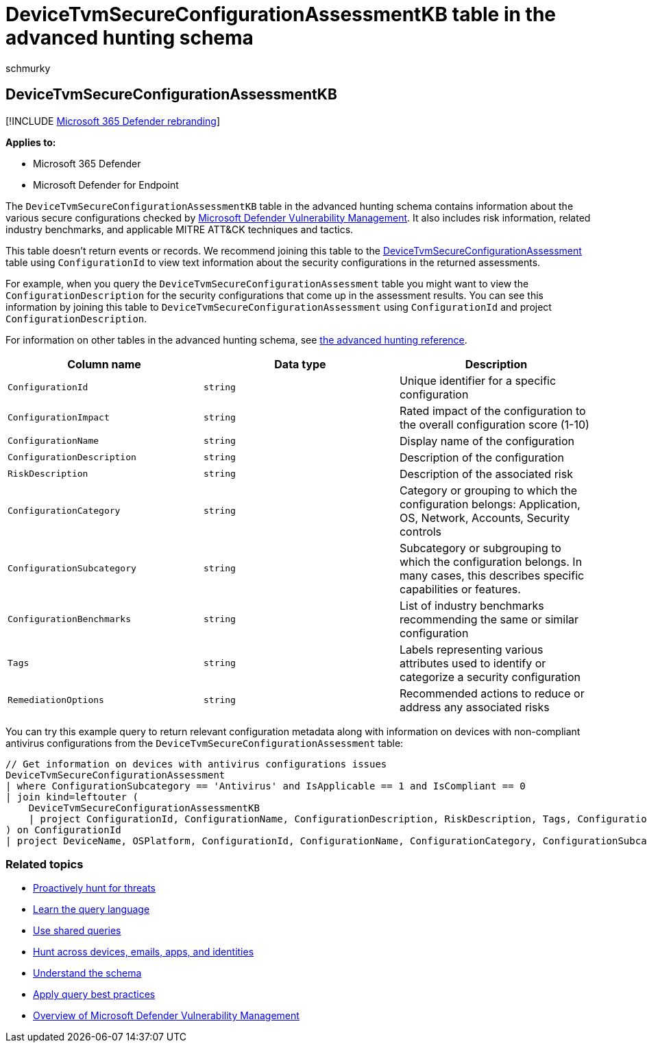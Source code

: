 = DeviceTvmSecureConfigurationAssessmentKB table in the advanced hunting schema
:audience: ITPro
:author: schmurky
:description: Learn about the various secure configurations assessed by Microsoft Defender Vulnerability Management in the DeviceTvmSecureConfigurationAssessmentKB table of the advanced hunting schema.
:f1.keywords: ["NOCSH"]
:keywords: advanced hunting, threat hunting, cyber threat hunting, Microsoft 365 Defender, microsoft 365, m365, search, query, telemetry, schema reference, kusto, table, column, data type, description, threat & vulnerability management, TVM, device management, security configuration, MITRE ATT&CK framework, knowledge base, KB, DeviceTvmSecureConfigurationAssessmentKB, MDVM, Microsoft Defender Vulnerability Management
:manager: dansimp
:ms.author: maccruz
:ms.collection: m365-security-compliance
:ms.localizationpriority: medium
:ms.mktglfcycl: deploy
:ms.pagetype: security
:ms.service: microsoft-365-security
:ms.sitesec: library
:ms.subservice: m365d
:ms.topic: article
:search.appverid: met150
:search.product: eADQiWindows 10XVcnh

== DeviceTvmSecureConfigurationAssessmentKB

[!INCLUDE xref:../includes/microsoft-defender.adoc[Microsoft 365 Defender rebranding]]

*Applies to:*

* Microsoft 365 Defender
* Microsoft Defender for Endpoint

The `DeviceTvmSecureConfigurationAssessmentKB` table in the advanced hunting schema contains information about the various secure configurations checked by link:/windows/security/threat-protection/microsoft-defender-atp/next-gen-threat-and-vuln-mgt[Microsoft Defender Vulnerability Management].
It also includes risk information, related industry benchmarks, and applicable MITRE ATT&CK techniques and tactics.

This table doesn't return events or records.
We recommend joining this table to the xref:advanced-hunting-devicetvmsecureconfigurationassessment-table.adoc[DeviceTvmSecureConfigurationAssessment] table using `ConfigurationId` to view text information about the security configurations in the returned assessments.

For example, when you query the `DeviceTvmSecureConfigurationAssessment` table you might want to view the `ConfigurationDescription` for the security configurations that come up in the assessment results.
You can see this information by joining this table to `DeviceTvmSecureConfigurationAssessment` using `ConfigurationId` and project `ConfigurationDescription`.

For information on other tables in the advanced hunting schema, see xref:advanced-hunting-schema-tables.adoc[the advanced hunting reference].

|===
| Column name | Data type | Description

| `ConfigurationId`
| `string`
| Unique identifier for a specific configuration

| `ConfigurationImpact`
| `string`
| Rated impact of the configuration to the overall configuration score (1-10)

| `ConfigurationName`
| `string`
| Display name of the configuration

| `ConfigurationDescription`
| `string`
| Description of the configuration

| `RiskDescription`
| `string`
| Description of the associated risk

| `ConfigurationCategory`
| `string`
| Category or grouping to which the configuration belongs: Application, OS, Network, Accounts, Security controls

| `ConfigurationSubcategory`
| `string`
| Subcategory or subgrouping to which the configuration belongs.
In many cases, this describes specific capabilities or features.

| `ConfigurationBenchmarks`
| `string`
| List of industry benchmarks recommending the same or similar configuration

| `Tags`
| `string`
| Labels representing various attributes used to identify or categorize a security configuration

| `RemediationOptions`
| `string`
| Recommended actions to reduce or address any associated risks
|===

You can try this example query to return relevant configuration metadata along with information on devices with non-compliant antivirus configurations from the `DeviceTvmSecureConfigurationAssessment` table:

[,kusto]
----
// Get information on devices with antivirus configurations issues
DeviceTvmSecureConfigurationAssessment
| where ConfigurationSubcategory == 'Antivirus' and IsApplicable == 1 and IsCompliant == 0
| join kind=leftouter (
    DeviceTvmSecureConfigurationAssessmentKB
    | project ConfigurationId, ConfigurationName, ConfigurationDescription, RiskDescription, Tags, ConfigurationImpact
) on ConfigurationId
| project DeviceName, OSPlatform, ConfigurationId, ConfigurationName, ConfigurationCategory, ConfigurationSubcategory, ConfigurationDescription, RiskDescription, ConfigurationImpact, Tags
----

=== Related topics

* xref:advanced-hunting-overview.adoc[Proactively hunt for threats]
* xref:advanced-hunting-query-language.adoc[Learn the query language]
* xref:advanced-hunting-shared-queries.adoc[Use shared queries]
* xref:advanced-hunting-query-emails-devices.adoc[Hunt across devices, emails, apps, and identities]
* xref:advanced-hunting-schema-tables.adoc[Understand the schema]
* xref:advanced-hunting-best-practices.adoc[Apply query best practices]
* link:/windows/security/threat-protection/microsoft-defender-atp/next-gen-threat-and-vuln-mgt[Overview of Microsoft Defender Vulnerability Management]
